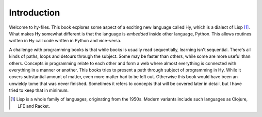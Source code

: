 Introduction
============

Welcome to hy-files. This book explores some aspect of a exciting new language
called Hy, which is a dialect of Lisp [#f1]_. What makes Hy somewhat different
is that the language is *embedded* inside other language, Python. This allows
routines written in Hy call code written in Python and vice-versa.

A challenge with programming books is that while books is usually read
sequentially, learning isn't sequential. There's all kinds of paths, loops and
detours through the subject. Some may be faster than others, while some are
more useful than others. Concepts in programming relate to each other and form
a web where almost everything is connected with everything in a manner or
another. This books tries to present a path through subject of programming in
Hy. While it covers substantial amount of matter, even more matter had to be
left out. Otherwise this book would have been an unwieldy tome that was never
finished. Sometimes it refers to concepts that will be covered later in
detail, but I have tried to keep that in minimum.

.. [#f1] Lisp is a whole family of languages, originating from the 1950s. 
         Modern variants include such languages as Clojure, LFE and Racket.
